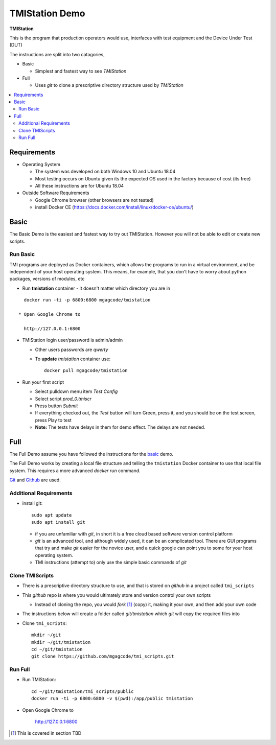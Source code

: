 TMIStation Demo
###############

**TMIStation**

This is the program that production operators would use, interfaces with test equipment and the Device Under Test (DUT)

The instructions are split into two catagories,

* Basic

  * Simplest and fastest way to see `TMIStation`

* Full

  * Uses `git` to clone a prescriptive directory structure used by `TMIStation`

.. contents::
   :local:


Requirements
************

* Operating System

  * The system was developed on both Windows 10 and Ubuntu 18.04
  * Most testing occurs on Ubuntu given its the expected OS used in the factory because of cost (its free)
  * All these instructions are for Ubuntu 18.04

* Outside Software Requirements

  * Google Chrome browser (other browsers are not tested)
  * install Docker CE (https://docs.docker.com/install/linux/docker-ce/ubuntu/)

Basic
*****

The Basic Demo is the easiest and fastest way to try out TMIStation.  However you will not be able to
edit or create new scripts.


Run Basic
=========

TMI programs are deployed as Docker containers, which allows the programs to run in a virtual
environment, and be independent of your host operating system.  This means, for example, that you don't have
to worry about python packages, versions of modules, etc

* Run **tmistation** container - it doesn't matter which directory you are in

::

    docker run -ti -p 6800:6800 mgagcode/tmistation

  * Open Google Chrome to

    http://127.0.0.1:6800

* TMIStation login user/password is admin/admin

  * Other users passwords are `qwerty`
  * To **update** `tmistation` container use::

        docker pull mgagcode/tmistation


* Run your first script

  * Select pulldown menu item `Test Config`
  * Select script `prod_0.tmiscr`
  * Press button `Submit`
  * If everything checked out, the `Test` button will turn Green, press it, and you should be on the test screen, press Play to test
  * **Note:** The tests have delays in them for demo effect.  The delays are not needed.

Full
****

The Full Demo assume you have followed the instructions for the basic_ demo.

The Full Demo works by creating a local file structure and telling the ``tmistation`` Docker container to use that
local file system.  This requires a more advanced `docker run` command.

`Git <https://git-scm.com/>`_ and `Github <http://www.github.com>`_ are used.

Additional Requirements
=======================

* install git::

    sudo apt update
    sudo apt install git

  * if you are unfamiliar with `git`, in short it is a free cloud based software version control platform
  * `git` is an advanced tool, and although widely used, it can be an complicated tool.  There are
    GUI programs that try and make `git` easier for the novice user, and a quick google can point you to some for your host operating system.
  * TMI instructions (attempt to) only use the simple basic commands of `git`


Clone TMIScripts
================

* There is a prescriptive directory structure to use, and that is stored on `github` in a project called ``tmi_scripts``
* This `github` repo is where you would ultimately store and version control your own scripts

  * Instead of cloning the repo, you would *fork* [1]_ (copy) it, making it your own, and then add your own code
* The instructions below will create a folder called *git/tmistation* which `git` will copy the required files into

* Clone ``tmi_scripts``::

    mkdir ~/git
    mkdir ~/git/tmistation
    cd ~/git/tmistation
    git clone https://github.com/mgagcode/tmi_scripts.git

Run Full
========

* Run TMIStation::

    cd ~/git/tmistation/tmi_scripts/public
    docker run -ti -p 6800:6800 -v $(pwd):/app/public tmistation

* Open Google Chrome to

        http://127.0.0.1:6800


.. [1] This is covered in section TBD



